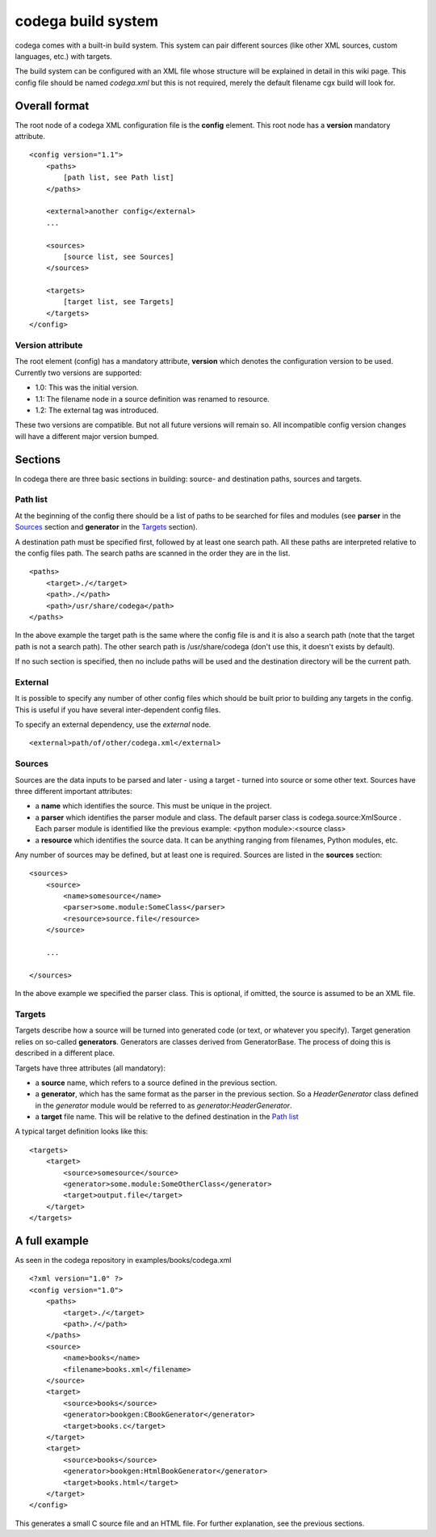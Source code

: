 codega build system
===================

codega comes with a built-in build system. This system can pair different sources (like
other XML sources, custom languages, etc.) with targets.

The build system can be configured with an XML file whose structure will be explained
in detail in this wiki page. This config file should be named *codega.xml* but this is
not required, merely the default filename cgx build will look for.

Overall format
--------------

The root node of a codega XML configuration file is the **config** element. This root node
has a **version** mandatory attribute.

::

    <config version="1.1">
        <paths>
            [path list, see Path list]
        </paths>

        <external>another config</external>
        ...

        <sources>
            [source list, see Sources]
        </sources>

        <targets>
            [target list, see Targets]
        </targets>
    </config>

Version attribute
.................

The root element (config) has a mandatory attribute, **version** which denotes the
configuration version to be used. Currently two versions are supported:

* 1.0: This was the initial version.
* 1.1: The filename node in a source definition was renamed to resource.
* 1.2: The external tag was introduced.

These two versions are compatible. But not all future versions will remain so. All
incompatible config version changes will have a different major version bumped.

Sections
--------

In codega there are three basic sections in building: source- and destination paths,
sources and targets.

Path list
.........

At the beginning of the config there should be a list of paths to be searched for
files and modules (see **parser** in the `Sources`_ section and **generator** in the
`Targets`_ section).

A destination path must be specified first, followed by at least one search path. All
these paths are interpreted relative to the config files path. The search paths are
scanned in the order they are in the list.

::

    <paths>
        <target>./</target>
        <path>./</path>
        <path>/usr/share/codega</path>
    </paths>

In the above example the target path is the same where the config file is and it is
also a search path (note that the target path is not a search path). The other search
path is /usr/share/codega (don't use this, it doesn't exists by default).

If no such section is specified, then no include paths will be used and the destination
directory will be the current path.

External
........

It is possible to specify any number of other config files which should be built prior
to building any targets in the config. This is useful if you have several inter-dependent
config files.

To specify an external dependency, use the `external` node.

::

    <external>path/of/other/codega.xml</external>

Sources
.......

Sources are the data inputs to be parsed and later - using a target - turned
into source or some other text. Sources have three different important attributes:

* a **name** which identifies the source. This must be unique in the project.
* a **parser** which identifies the parser module and class. The default parser
  class is codega.source:XmlSource . Each parser module is identified like the
  previous example: <python module>:<source class>
* a **resource** which identifies the source data. It can be anything ranging from
  filenames, Python modules, etc.

Any number of sources may be defined, but at least one is required. Sources are
listed in the **sources** section:

::

    <sources>
        <source>
            <name>somesource</name>
            <parser>some.module:SomeClass</parser>
            <resource>source.file</resource>
        </source>

        ...

    </sources>

In the above example we specified the parser class. This is optional, if omitted, the
source is assumed to be an XML file.

Targets
.......

Targets describe how a source will be turned into generated code (or text, or whatever
you specify). Target generation relies on so-called **generators**. Generators are classes
derived from GeneratorBase. The process of doing this is described in a different place.

Targets have three attributes (all mandatory):

* a **source** name, which refers to a source defined in the previous section.
* a **generator**, which has the same format as the parser in the previous section.
  So a *HeaderGenerator* class defined in the *generator* module would be referred to
  as *generator:HeaderGenerator*.
* a **target** file name. This will be relative to the defined destination in the `Path list`_

A typical target definition looks like this:

::

    <targets>
        <target>
            <source>somesource</source>
            <generator>some.module:SomeOtherClass</generator>
            <target>output.file</target>
        </target>
    </targets>

A full example
--------------

As seen in the codega repository in examples/books/codega.xml

::

    <?xml version="1.0" ?>
    <config version="1.0">
        <paths>
            <target>./</target>
            <path>./</path>
        </paths>
        <source>
            <name>books</name>
            <filename>books.xml</filename>
        </source>
        <target>
            <source>books</source>
            <generator>bookgen:CBookGenerator</generator>
            <target>books.c</target>
        </target>
        <target>
            <source>books</source>
            <generator>bookgen:HtmlBookGenerator</generator>
            <target>books.html</target>
        </target>
    </config>

This generates a small C source file and an HTML file. For further explanation,
see the previous sections.
